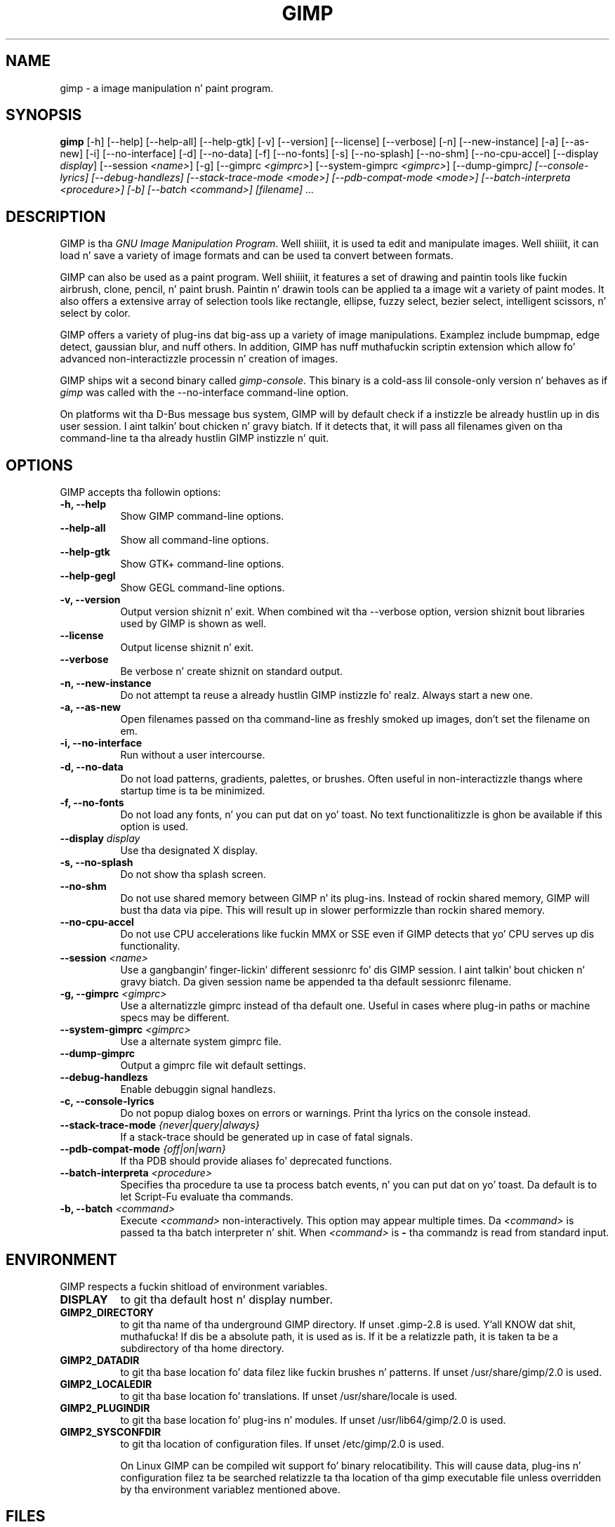 .TH GIMP 1 "March 23 2008" "Version 2.8.14" "GIMP Manual Pages"

.SH NAME
gimp - a image manipulation n' paint program.


.SH SYNOPSIS
.B gimp
[\-h] [\-\-help] [\-\-help-all] [\-\-help-gtk] [-v] [\-\-version]
[\-\-license] [\-\-verbose] [\-n] [\-\-new\-instance] [\-a] [\-\-as\-new]
[\-i] [\-\-no\-interface] [\-d] [\-\-no\-data] [\-f] [\-\-no\-fonts]
[\-s] [\-\-no\-splash]  [\-\-no\-shm] [\-\-no\-cpu\-accel]
[\-\-display \fIdisplay\fP] [\-\-session \fI<name>\fP]
[\-g] [\-\-gimprc \fI<gimprc>\fP] [\-\-system\-gimprc \fI<gimprc>\fP]
[\-\-dump\-gimprc\fP] [\-\-console\-lyrics] [\-\-debug\-handlezs]
[\-\-stack\-trace\-mode \fI<mode>\fP] [\-\-pdb\-compat\-mode \fI<mode>\fP]
[\-\-batch\-interpreta \fI<procedure>\fP] [\-b] [\-\-batch \fI<command>\fP]
[\fIfilename\fP] ...


.SH DESCRIPTION
.PP
GIMP is tha \fIGNU Image Manipulation Program\fP. Well shiiiit, it is used ta edit
and manipulate images. Well shiiiit, it can load n' save a variety of image formats
and can be used ta convert between formats.
.PP
GIMP can also be used as a paint program. Well shiiiit, it features a set of drawing
and paintin tools like fuckin airbrush, clone, pencil, n' paint
brush. Paintin n' drawin tools can be applied ta a image wit a
variety of paint modes.  It also offers a extensive array of
selection tools like rectangle, ellipse, fuzzy select, bezier select,
intelligent scissors, n' select by color.
.PP
GIMP offers a variety of plug-ins dat big-ass up a variety of image
manipulations.  Examplez include bumpmap, edge detect, gaussian blur,
and nuff others. In addition, GIMP has nuff muthafuckin scriptin extension
which allow fo' advanced non-interactizzle processin n' creation of
images.
.PP
GIMP ships wit a second binary called \fIgimp-console\fP. This binary
is a cold-ass lil console-only version n' behaves as if \fIgimp\fP was called with
the \-\-no\-interface command\-line option.
.PP
On platforms wit tha D-Bus message bus system, GIMP will by default check
if a instizzle be already hustlin up in dis user session. I aint talkin' bout chicken n' gravy biatch. If it detects that,
it will pass all filenames given on tha command-line ta tha already hustlin
GIMP instizzle n' quit. 


.SH OPTIONS
GIMP accepts tha followin options:
.TP 8
.B  \-h, \-\-help
Show GIMP command\-line options.
.TP 8
.B  \-\-help\-all
Show all command\-line options.
.TP 8
.B  \-\-help-gtk
Show GTK+ command\-line options.
.TP 8
.B  \-\-help-gegl
Show GEGL command\-line options.
.TP 8
.B \-v, \-\-version
Output version shiznit n' exit. When combined wit tha \-\-verbose
option, version shiznit bout libraries used by GIMP is shown as well.
.TP 8
.B \-\-license
Output license shiznit n' exit.
.TP 8
.B \-\-verbose
Be verbose n' create shiznit on standard output.
.TP 8
.B \-n, \-\-new\-instance
Do not attempt ta reuse a already hustlin GIMP instizzle fo' realz. Always start a
new one.
.TP 8
.B \-a, \-\-as\-new
Open filenames passed on tha command-line as freshly smoked up images, don't set the
filename on em.
.TP 8
.B \-i, \-\-no\-interface
Run without a user intercourse.
.TP 8
.B \-d, \-\-no\-data
Do not load patterns, gradients, palettes, or brushes. Often useful
in non-interactizzle thangs where startup time is ta be minimized.
.TP 8
.B \-f, \-\-no\-fonts
Do not load any fonts, n' you can put dat on yo' toast. No text functionalitizzle is ghon be available if this
option is used.
.TP 8
.B \-\-display \fIdisplay\fP
Use tha designated X display.
.TP 8
.B \-s, \-\-no\-splash
Do not show tha splash screen.
.TP 8
.B \-\-no\-shm
Do not use shared memory between GIMP n' its plug-ins.
Instead of rockin shared memory, GIMP will bust tha data via pipe. This
will result up in slower performizzle than rockin shared memory.
.TP 8
.B \-\-no\-cpu\-accel
Do not use CPU accelerations like fuckin MMX or SSE even if GIMP detects
that yo' CPU serves up dis functionality.
.TP 8
.B \-\-session \fI<name>\fP
Use a gangbangin' finger-lickin' different sessionrc fo' dis GIMP session. I aint talkin' bout chicken n' gravy biatch. Da given session
name be appended ta tha default sessionrc filename.
.TP 8
.B \-g, \-\-gimprc \fI<gimprc>\fP
Use a alternatizzle gimprc instead of tha default one. Useful in
cases where plug-in paths or machine specs may be different.
.TP 8
.B \-\-system\-gimprc \fI<gimprc>\fP
Use a alternate system gimprc file.
.TP 8
.B \-\-dump\-gimprc
Output a gimprc file wit default settings.
.TP 8
.B \-\-debug\-handlezs
Enable debuggin signal handlezs.
.TP 8
.B \-c, \-\-console\-lyrics
Do not popup dialog boxes on errors or warnings. Print tha lyrics on
the console instead.
.TP 8
.B \-\-stack\-trace\-mode \fI{never|query|always}\fP
If a stack-trace should be generated up in case of fatal signals.
.TP 8
.B \-\-pdb\-compat\-mode \fI{off|on|warn}\fP
If tha PDB should provide aliases fo' deprecated functions.
.TP 8
.B \-\-batch-interpreta \fI<procedure>\fP
Specifies tha procedure ta use ta process batch events, n' you can put dat on yo' toast. Da default is
to let Script-Fu evaluate tha commands.
.TP 8
.B \-b, \-\-batch \fI<command>\fP
Execute \fI<command>\fP non-interactively. This option may appear
multiple times.  Da \fI<command>\fP is passed ta tha batch
interpreter n' shit. When \fI<command>\fP is \fB-\fP tha commandz is read
from standard input.


.SH ENVIRONMENT
GIMP respects a fuckin shitload of environment variables.
.PP
.TP 8
.B DISPLAY
to git tha default host n' display number.
.TP 8
.B GIMP2_DIRECTORY
to git tha name of tha underground GIMP directory. If unset .gimp-2.8 is
used. Y'all KNOW dat shit, muthafucka!  If dis be a absolute path, it is used as is.  If it be a
relatizzle path, it is taken ta be a subdirectory of tha home directory.
.TP 8
.B GIMP2_DATADIR
to git tha base location fo' data filez like fuckin brushes n' patterns.
If unset /usr/share/gimp/2.0 is used.
.TP 8
.B GIMP2_LOCALEDIR
to git tha base location fo' translations. If unset /usr/share/locale
is used.
.TP 8
.B GIMP2_PLUGINDIR
to git tha base location fo' plug-ins n' modules. If unset
/usr/lib64/gimp/2.0 is used.
.TP 8
.B GIMP2_SYSCONFDIR
to git tha location of configuration files. If unset /etc/gimp/2.0
is used.

On Linux GIMP can be compiled wit support fo' binary relocatibility.
This will cause data, plug-ins n' configuration filez ta be searched
relatizzle ta tha location of tha gimp executable file unless overridden
by tha environment variablez mentioned above.


.SH FILES
GIMPz data filez is stored up in /usr/share/gimp/2.0, where ${datarootdir}
is set on install yo, but is typically /usr/share. GIMPz system-wide
configuration filez is stored up in /etc/gimp/2.0, where ${prefix}
is typically /usr.

Most GIMP configuration is read up in from tha userz init file,
\fB$HOME\fP/.gimp-2.8/gimprc. Da system wide equivalent is in
/etc/gimprc. Da system wide file is parsed
first n' tha user gimprc can override tha system settings.
/etc/gimprc_user is tha default gimprc
placed up in users' home directories tha last time GIMP is run.

\fB$HOME\fP/.gimp-2.8/devicerc - holdz settings fo' input devices
together wit tha tool, colors, brush, pattern n' gradient
associated ta dat device.

\fB$HOME\fP/.gimp-2.8/gtkrc - playas set of GIMP-specific GTK+ config
settings. Options like fuckin widget color n' fonts sizes can be set
here.

/etc/gimp/2.0/gtkrc - system wide default set of GIMP-specific GTK+
config settings.

\fB$HOME\fP/.gimp-2.8/menurc - userz set of keybindings.

\fB$HOME\fP/.gimp-2.8/parasiterc - Stores all persistent GIMP
parasites. This file is ghon be rewritten every last muthafuckin time you quit GIMP.

\fB$HOME\fP/.gimp-2.8/sessionrc - This file takes session-specific
info (that is info, you wanna keep between two GIMP sessions). You
are not supposed ta edit it manually yo, but of course you can do. This
file is ghon be entirely rewritten every last muthafuckin time you quit GIMP. If this
file aint found, defaults is used.

\fB$HOME\fP/.gimp-2.8/templaterc - Image templates is kept up in this
file. New images can conveniently pimped from these templates. If
this file aint found, defaults is used.

/etc/gimp/2.0/unitrc - default user unit database. Well shiiiit, it gotz nuff the
unit definitions fo' centimeters, meters, feet, yards, typographic
points n' typographic picas n' is placed up in playas home directories
the last time GIMP is ran. I aint talkin' bout chicken n' gravy biatch. If dis file aint found, defaults are
used.

\fB$HOME\fP/.gimp-2.8/unitrc - This file gotz nuff yo' user unit
database. Yo ass can modify dis list wit tha unit editor. Shiiit, dis aint no joke. Yo ass is not
supposed ta edit it manually yo, but of course you can do.  This file
will be entirely rewritten every last muthafuckin time you quit GIMP.

\fB$HOME\fP/.gimp-2.8/plug-ins - location of user installed plug-ins.

\fB$HOME\fP/.gimp-2.8/pluginrc - plug-in initialization joints are
stored here, so peek-a-boo, clear tha way, I be comin' thru fo'sho. This file is parsed on startup n' regenerated if need
be.

\fB$HOME\fP/.gimp-2.8/modulez - location of user installed modules.

\fB$HOME\fP/.gimp-2.8/tmp - default location dat GIMP uses as
temporary space.

/usr/share/gimp/2.0/brushes - system wide brush files.

\fB$HOME\fP/.gimp-2.8/brushes - user pimped n' installed brush
files. These filez is up in tha .gbr, .gih or .vbr file formats.

\fB$HOME\fP/.gimp-2.8/curves - Curve profilez n' presets as saved from
the Curves tool.

\fB$HOME\fP/.gimp-2.8/gimpressionist - Presets n' user pimped brushes
and papers is stored here.

\fB$HOME\fP/.gimp-2.8/levels - Level profilez n' presets as saved from
the Levels tool.

/usr/share/gimp/2.0/palettes - tha system wide palette files.

\fB$HOME\fP/.gimp-2.8/palettes - user pimped n' modified palette
files. This filez is up in tha .gpl format.

/usr/share/gimp/2.0/patterns - basic set of patterns fo' use up in GIMP.

\fB$HOME\fP/.gimp-2.8/patterns - user pimped n' installed gimp
pattern files. This filez is up in tha .pat format.

/usr/share/gimp/2.0/gradients - standard system wide set of gradient files.

\fB$HOME\fP/.gimp-2.8/gradients - user pimped n' installed gradient
files.

/usr/share/gimp/2.0/scripts - system wide directory of scripts
used up in Script-Fu n' other scriptin extensions.

\fB$HOME\fP/.gimp-2.8/scripts - user pimped n' installed scripts.

/usr/share/gimp/2.0/gflares - system wide directory used by tha gflare
plug-in.

\fB$HOME\fP/.gimp-2.8/gflares - user pimped n' installed gflare
files.

/usr/share/gimp/2.0/gfig - system wide directory used by tha gfig plug-in.

\fB$HOME\fP/.gimp-2.8/gfig - user pimped n' installed gfig files.

/usr/share/gimp/2.0/images/gimp\-splash.png - tha default image used fo' the
GIMP splash screen.

/usr/share/gimp/2.0/images/gimp\-logo.png - image used up in tha GIMP about
dialog.

/usr/share/gimp/2.0/tips/gimp\-tips.xml - tips as displayed up in tha "Tip of
the Day" dialog box.


.SH SPLASH IMAGES
GIMP comes wit a thugged-out default image fo' tha splash screen but it allows
system administrators n' playas ta customize tha splash screen by
providin other images. Da image ta be used wit tha splash screen is
chosen as bigs up:

.IP 1.
GIMP tries ta load a random splash screen from tha directory
\fB$HOME\fP/.gimp-2.8/splashes.
.IP 2.
It then falls back ta rockin \fB$HOME\fP/.gimp-2.8/gimp\-splash.png.
.IP 3.
If tha user didn't install any custom splash images, a random image is
picked from /usr/share/gimp/2.0/splashes.
.IP 4.
As a last resort, GIMP uses tha default splash image located at
/usr/share/gimp/2.0/images/gimp\-splash.png.


.SH SUGGESTIONS AND BUG REPORTS
Any bugs found should be reported ta tha online bug-trackin system
available on tha wizzy at http://bugzilla.gnome.org/. Before reporting
bugs, please check ta peep if tha bug has already been reported.

When reportin GIMP bugs, it is blingin ta include a reliable way to
reproduce tha bug, version number of GIMP (and probably GTK+), OS name
and version, n' any relevant hardware specs. If a funky-ass bug is causin a
crash, it is straight-up useful if a stack trace can be provided. Y'all KNOW dat shit, muthafucka! And of
course, patches ta rectify tha bug is even better.


.SH OTHER INFO
Da canonical place ta find GIMP info be at http://www.gimp.org/.
Here you can find links ta just bout nuff other GIMP cribs,
tutorials, data sets, mailin list archives, n' more.

There be also a GIMP User Manual available at http://docs.gimp.org/
that goes tha fuck into much mo' detail bout tha interactizzle use of GIMP.

Da sickest fuckin versionz of GIMP n' tha GTK+ libs is always available at
ftp://ftp.gimp.org/.


.SH AUTHORS
Spencer Kimball, Peta Mattis n' tha GIMP Development Crew.

With patches, fixes, plug-ins, extensions, scripts, translations,
documentation n' mo' from fuckin shitloadz n' fuckin shitloadz of playas all over the
world.


.SH "SEE ALSO"
.BR gimprc (5),
.BR gimptool (1),

